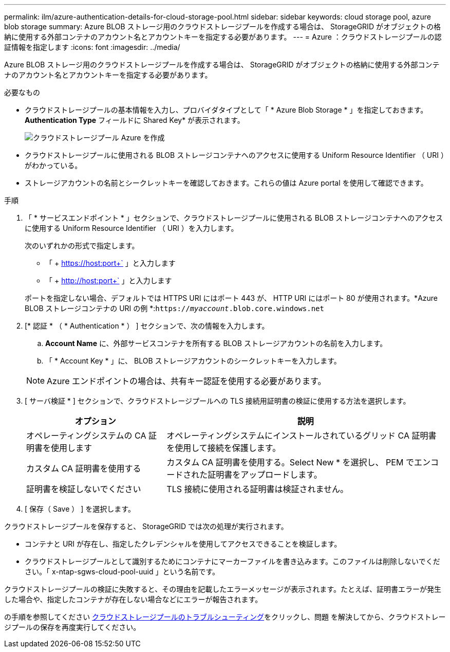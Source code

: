 ---
permalink: ilm/azure-authentication-details-for-cloud-storage-pool.html 
sidebar: sidebar 
keywords: cloud storage pool, azure blob storage 
summary: Azure BLOB ストレージ用のクラウドストレージプールを作成する場合は、 StorageGRID がオブジェクトの格納に使用する外部コンテナのアカウント名とアカウントキーを指定する必要があります。 
---
= Azure ：クラウドストレージプールの認証情報を指定します
:icons: font
:imagesdir: ../media/


[role="lead"]
Azure BLOB ストレージ用のクラウドストレージプールを作成する場合は、 StorageGRID がオブジェクトの格納に使用する外部コンテナのアカウント名とアカウントキーを指定する必要があります。

.必要なもの
* クラウドストレージプールの基本情報を入力し、プロバイダタイプとして「 * Azure Blob Storage * 」を指定しておきます。*Authentication Type* フィールドに Shared Key* が表示されます。
+
image::../media/cloud_storage_pool_create_azure.png[クラウドストレージプール Azure を作成]

* クラウドストレージプールに使用される BLOB ストレージコンテナへのアクセスに使用する Uniform Resource Identifier （ URI ）がわかっている。
* ストレージアカウントの名前とシークレットキーを確認しておきます。これらの値は Azure portal を使用して確認できます。


.手順
. 「 * サービスエンドポイント * 」セクションで、クラウドストレージプールに使用される BLOB ストレージコンテナへのアクセスに使用する Uniform Resource Identifier （ URI ）を入力します。
+
次のいずれかの形式で指定します。

+
** 「 + https://host:port+` 」と入力します
** 「 + http://host:port+` 」と入力します


+
ポートを指定しない場合、デフォルトでは HTTPS URI にはポート 443 が、 HTTP URI にはポート 80 が使用されます。+*Azure BLOB ストレージコンテナの URI の例 *:+`https://_myaccount_.blob.core.windows.net`

. [* 認証 * （ * Authentication * ） ] セクションで、次の情報を入力します。
+
.. *Account Name* に、外部サービスコンテナを所有する BLOB ストレージアカウントの名前を入力します。
.. 「 * Account Key * 」に、 BLOB ストレージアカウントのシークレットキーを入力します。


+

NOTE: Azure エンドポイントの場合は、共有キー認証を使用する必要があります。

. [ サーバ検証 * ] セクションで、クラウドストレージプールへの TLS 接続用証明書の検証に使用する方法を選択します。
+
[cols="1a,2a"]
|===
| オプション | 説明 


 a| 
オペレーティングシステムの CA 証明書を使用します
 a| 
オペレーティングシステムにインストールされているグリッド CA 証明書を使用して接続を保護します。



 a| 
カスタム CA 証明書を使用する
 a| 
カスタム CA 証明書を使用する。Select New * を選択し、 PEM でエンコードされた証明書をアップロードします。



 a| 
証明書を検証しないでください
 a| 
TLS 接続に使用される証明書は検証されません。

|===
. [ 保存（ Save ） ] を選択します。


クラウドストレージプールを保存すると、 StorageGRID では次の処理が実行されます。

* コンテナと URI が存在し、指定したクレデンシャルを使用してアクセスできることを検証します。
* クラウドストレージプールとして識別するためにコンテナにマーカーファイルを書き込みます。このファイルは削除しないでください。「 x-ntap-sgws-cloud-pool-uuid 」という名前です。


クラウドストレージプールの検証に失敗すると、その理由を記載したエラーメッセージが表示されます。たとえば、証明書エラーが発生した場合や、指定したコンテナが存在しない場合などにエラーが報告されます。

の手順を参照してください xref:troubleshooting-cloud-storage-pools.adoc[クラウドストレージプールのトラブルシューティング]をクリックし、問題 を解決してから、クラウドストレージプールの保存を再度実行してください。
